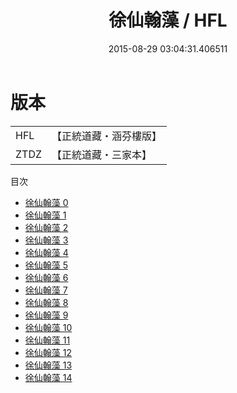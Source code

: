 #+TITLE: 徐仙翰藻 / HFL

#+DATE: 2015-08-29 03:04:31.406511
* 版本
 |       HFL|【正統道藏・涵芬樓版】|
 |      ZTDZ|【正統道藏・三家本】|
目次
 - [[file:KR5h0037_000.txt][徐仙翰藻 0]]
 - [[file:KR5h0037_001.txt][徐仙翰藻 1]]
 - [[file:KR5h0037_002.txt][徐仙翰藻 2]]
 - [[file:KR5h0037_003.txt][徐仙翰藻 3]]
 - [[file:KR5h0037_004.txt][徐仙翰藻 4]]
 - [[file:KR5h0037_005.txt][徐仙翰藻 5]]
 - [[file:KR5h0037_006.txt][徐仙翰藻 6]]
 - [[file:KR5h0037_007.txt][徐仙翰藻 7]]
 - [[file:KR5h0037_008.txt][徐仙翰藻 8]]
 - [[file:KR5h0037_009.txt][徐仙翰藻 9]]
 - [[file:KR5h0037_010.txt][徐仙翰藻 10]]
 - [[file:KR5h0037_011.txt][徐仙翰藻 11]]
 - [[file:KR5h0037_012.txt][徐仙翰藻 12]]
 - [[file:KR5h0037_013.txt][徐仙翰藻 13]]
 - [[file:KR5h0037_014.txt][徐仙翰藻 14]]
